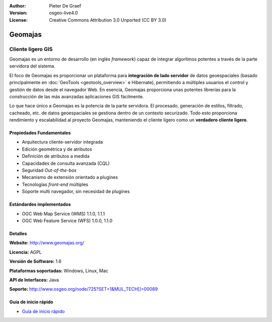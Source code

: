 :Author: Pieter De Graef
:Version: osgeo-live4.0
:License: Creative Commons Attribution 3.0 Unported (CC BY 3.0)

.. _geomajas-overview-es:

.. image:: ../../images/project_logos/logo-geomajas.png
  :width: 100px
  :height: 100px
  :alt: project logo
  :align: right
  :target: http://www.geomajas.org

.. image:: ../../images/logos/OSGeo_incubation.png
  :scale: 100
  :alt: OSGeo Incubation Project
  :align: right
  :target: http://www.osgeo.org


Geomajas
================================================================================

Cliente ligero GIS
~~~~~~~~~~~~~~~~~~~~~~~~~~~~~~~~~~~~~~~~~~~~~~~~~~~~~~~~~~~~~~~~~~~~~~~~~~~~~~~~

Geomajas es un entorno de desarrollo (en inglés *framework*) capaz de integrar algoritmos potentes a través de la parte servidora del sistema.

El foco de Geomajas es proporcionar un plataforma para **integración de lado servidor** de datos geoespaciales (basado principalmente en :doc:`GeoTools <geotools_overview>` e Hibernate), permitiendo a múltiples usuarios el control y gestión de datos desde el navegador Web. En esencia, Geomajas proporciona unas potentes librerías para la construcción de las más avanzadas aplicaciones GIS fácilmente.

Lo que hace único a Geomajas es la potencia de la parte servidora. El procesado, generación de estilos, filtrado, cacheado, etc. de datos geoespaciales se gestiona dentro de un contexto securizado. Todo esto proporciona rendimiento y escalabilidad al proyecto Geomajas, manteniendo el cliente ligero como un **verdadero cliente ligero**.

.. image:: ../../images/screenshots/1024x768/geomajas_1024x768_screen1.png
  :scale: 50%
  :alt: Caso Geomajas 
  :align: right

Propiedades Fundamentales
--------------------------------------------------------------------------------

* Arquitectura cliente-servidor integrada
* Edición geométrica y de atributos
* Definición de atributos a medida
* Capacidades de consulta avanzada (CQL)
* Seguridad *Out-of-the-box*
* Mecanismo de extensión orientado a plugines
* Tecnologías *front-end* múltiples
* Soporte multi navegador, sin necesidad de plugines

Estándardes implementados
--------------------------------------------------------------------------------

* OGC Web Map Service (WMS) 1.1.0, 1.1.1
* OGC Web Feature Service (WFS) 1.0.0, 1.1.0

Detalles
--------------------------------------------------------------------------------

**Website:** http://www.geomajas.org/

**Licencia:** AGPL

**Versión de Software:** 1.6

**Plataformas soportadas:** Windows, Linux, Mac

**API de Interfaces:** Java

**Soporte:** http://www.osgeo.org/node/725?SET=1&MUL_TECH[]=00089


Guía de inicio rápido
--------------------------------------------------------------------------------

* `Guía de inicio rápido <../quickstart/geomajas_quickstart.html>`_

